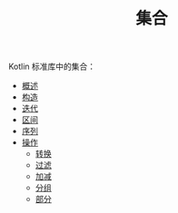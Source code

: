 #+TITLE: 集合
#+HTML_HEAD: <link rel="stylesheet" type="text/css" href="../css/main.css" />
#+HTML_LINK_UP: ../coroutine/coroutine.html
#+HTML_LINK_HOME: ../kotlin.html
#+OPTIONS: num:nil timestamp:nil ^:nil

Kotlin 标准库中的集合：
+ [[file:overview.org][概述]]
+ [[file:constructor.org][构造]]
+ [[file:iterator.org][迭代]]
+ [[file:range.org][区间]]
+ [[file:sequence.org][序列]]
+ [[file:operation.org][操作]]
  + [[file:transform.org][转换]]
  + [[file:filter.org][过滤]]
  + [[file:plus_minus.org][加减]]
  + [[file:group.org][分组]]
  + [[file:parts.org][部分]]
